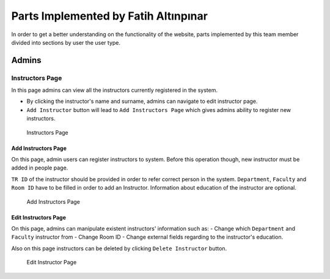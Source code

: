 Parts Implemented by Fatih Altınpınar
=====================================

In order to get a better understanding on the functionality of the website, parts implemented by this team member divided into sections by user the user type.

Admins
------

Instructors Page
****************

In this page admins can view all the instructors currently registered in the system.

- By clicking the instructor's name and surname, admins can navigate to edit instructor page.
- ``Add Instructor`` button will lead to ``Add Instructors Page`` which gives admins ability to register new instructors.

 .. figure:: ../../images/altinpinar/instructor_list.png
    :alt: Instructor Page
    :align: center

    Instructors Page



Add Instructors Page
++++++++++++++++++++
On this page, admin users can register instructors to system. Before this operation
though, new instructor must be added in people page.

``TR ID`` of the instructor should be provided in order to refer correct person in the
system. ``Department``, ``Faculty`` and ``Room ID`` have to be filled in order to add an Instructor.
Information about education of the instructor are optional.

 .. figure:: ../../images/altinpinar/add_instructor.png
    :alt: Add Instructor Page
    :align: center

    Add Instructors Page

Edit Instructors Page
+++++++++++++++++++++
On this page, admins can manipulate existent instructors' information such as:
- Change which ``Department`` and ``Faculty`` instructor from
- Change Room ID
- Change external fields regarding to the instructor's education.

Also on this page instructors can be deleted by clicking ``Delete Instructor`` button.

 .. figure:: ../../images/altinpinar/edit_instructor.png
    :alt: Edit Instructor Page
    :align: center

    Edit Instructor Page

